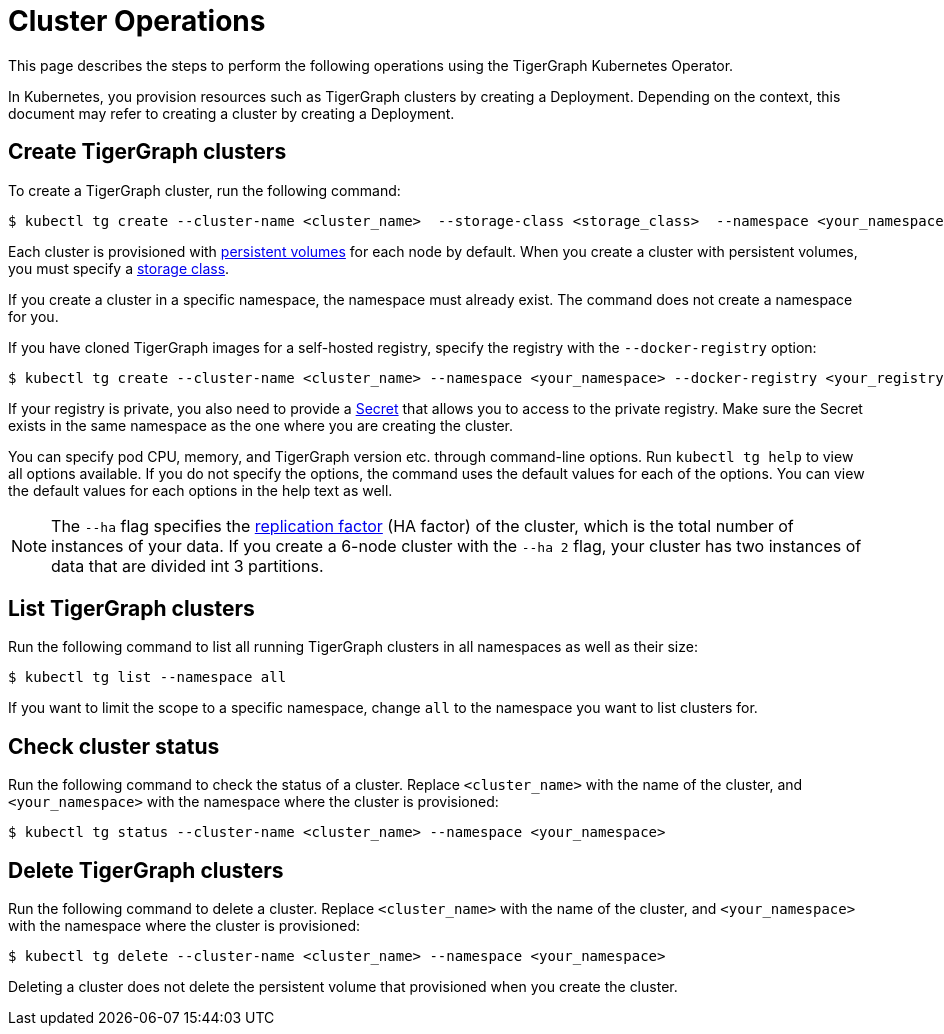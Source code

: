= Cluster Operations
:description: How to create, delete, list, and check the status of a cluster using the TigerGraph Kubernetes Operator.

This page describes the steps to perform the following operations using the TigerGraph Kubernetes Operator.

In Kubernetes, you provision resources such as TigerGraph clusters by creating a Deployment.
Depending on the context, this document may refer to creating a cluster by creating a Deployment.

[#_create_tigergraph_clusters]
== Create TigerGraph clusters

To create a TigerGraph cluster, run the following command:

[.wrap,console]
----
$ kubectl tg create --cluster-name <cluster_name>  --storage-class <storage_class>  --namespace <your_namespace>
----

Each cluster is provisioned with https://kubernetes.io/docs/concepts/storage/persistent-volumes/[persistent volumes] for each node by default.
When you create a cluster with persistent volumes, you must specify a https://kubernetes.io/docs/concepts/storage/storage-classes/[storage class].

If you create a cluster in a specific namespace, the namespace must already exist.
The command does not create a namespace for you.

If you have cloned TigerGraph images for a self-hosted registry, specify the registry with the `--docker-registry` option:

[.wrap,console]
----
$ kubectl tg create --cluster-name <cluster_name> --namespace <your_namespace> --docker-registry <your_registry>
----

If your registry is private, you also need to provide a https://kubernetes.io/docs/concepts/configuration/secret/[Secret] that allows you to access to the private registry.
Make sure the Secret exists in the same namespace as the one where you are creating the cluster.

You can specify pod CPU, memory, and TigerGraph version etc. through command-line options.
Run `kubectl tg help` to view all options available.
If you do not specify the options, the command uses the default values for each of the options.
You can view the default values for each options in the help text as well.

NOTE: The `--ha` flag specifies the xref:ha:ha-cluster.adoc[replication factor] (HA factor) of the cluster, which is the total number of instances of your data.
If you create a 6-node cluster with the `--ha 2` flag, your cluster has two instances of data that are divided int 3 partitions.


[#_list_tigergraph_clusters]
== List TigerGraph clusters
Run the following command to list all running TigerGraph clusters in all namespaces as well as their size:

[.wrap,console]
----
$ kubectl tg list --namespace all
----

If you want to limit the scope to a specific namespace, change `all` to the namespace you want to list clusters for.

[#_check_cluster_status]
== Check cluster status
Run the following command to check the status of a cluster.
Replace `<cluster_name>` with the name of the cluster, and `<your_namespace>` with the namespace where the cluster is provisioned:

[.wrap,console]
----
$ kubectl tg status --cluster-name <cluster_name> --namespace <your_namespace>
----


[#_delete_tigergraph_clusters]
== Delete TigerGraph clusters
Run the following command to delete a cluster.
Replace `<cluster_name>` with the name of the cluster, and `<your_namespace>` with the namespace where the cluster is provisioned:

[.wrap,console]
----
$ kubectl tg delete --cluster-name <cluster_name> --namespace <your_namespace>
----

Deleting a cluster does not delete the persistent volume that provisioned when you create the cluster. 
